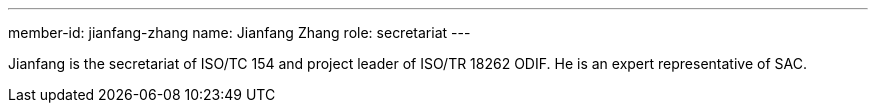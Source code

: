 ---
member-id: jianfang-zhang
name: Jianfang Zhang
role: secretariat
---

//image:/assets/images/members/jianfang-zhang.jpg[]

Jianfang is the secretariat of ISO/TC 154 and project leader of ISO/TR 18262 ODIF.
He is an expert representative of SAC.
